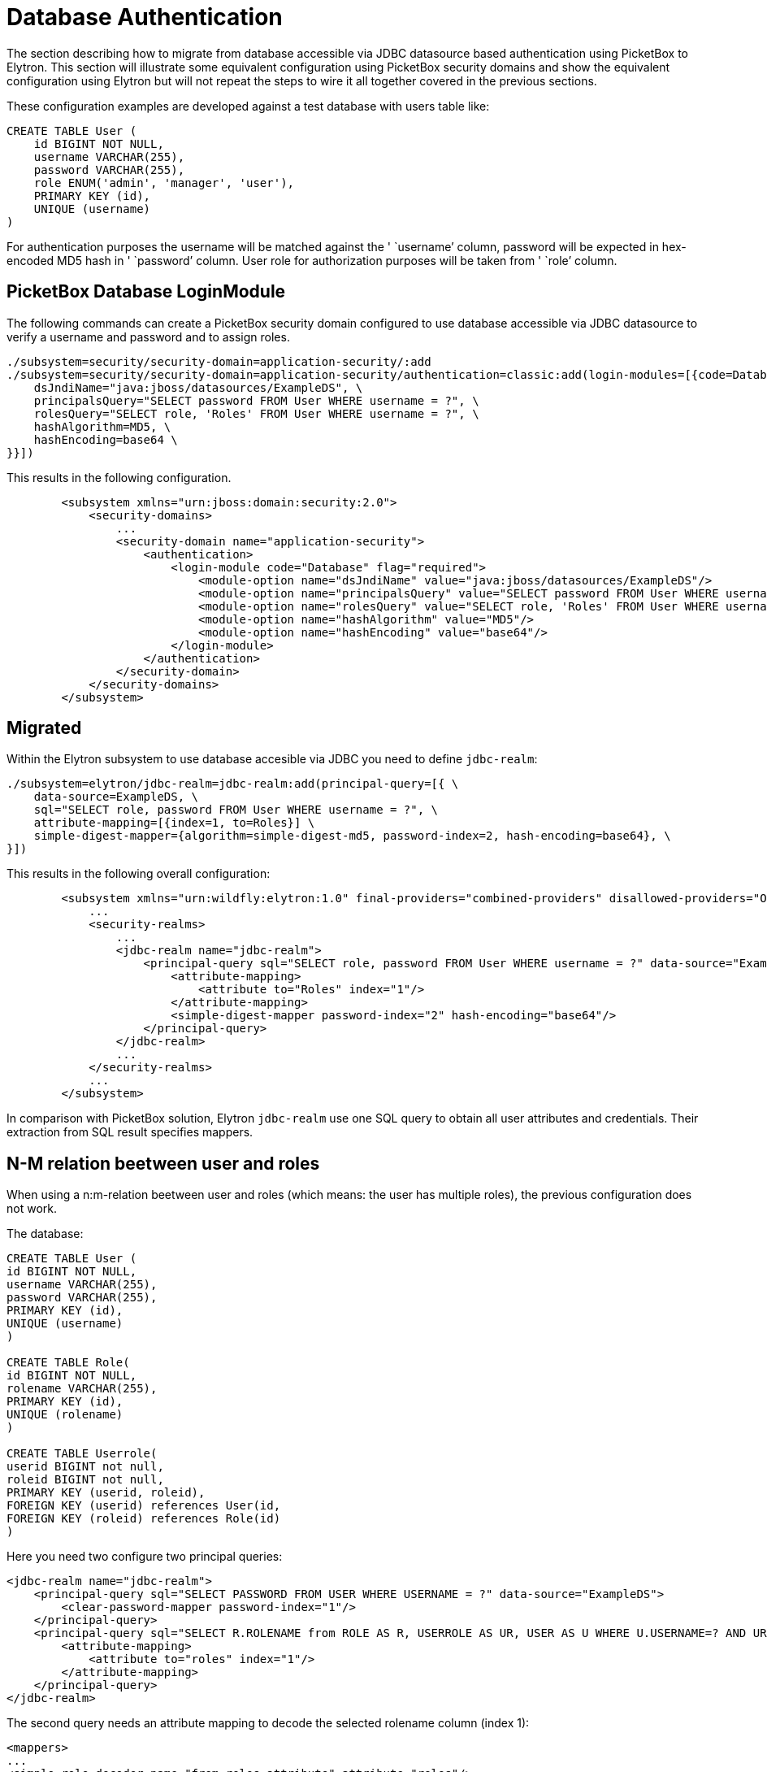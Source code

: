 [[Database_Authentication_Migration]]
= Database Authentication

The section describing how to migrate from database accessible via JDBC
datasource based authentication using PicketBox to Elytron. This section
will illustrate some equivalent configuration using PicketBox security
domains and show the equivalent configuration using Elytron but will not
repeat the steps to wire it all together covered in the previous
sections.

These configuration examples are developed against a test database with
users table like:

[source, sql]
----
CREATE TABLE User (
    id BIGINT NOT NULL,
    username VARCHAR(255),
    password VARCHAR(255),
    role ENUM('admin', 'manager', 'user'),
    PRIMARY KEY (id),
    UNIQUE (username)
)
----

For authentication purposes the username will be matched against the '
`username`' column, password will be expected in hex-encoded MD5 hash in
' `password`' column. User role for authorization purposes will be taken
from ' `role`' column.

[[picketbox-database-loginmodule]]
== PicketBox Database LoginModule

The following commands can create a PicketBox security domain configured
to use database accessible via JDBC datasource to verify a username and
password and to assign roles.

[source, ruby]
----
./subsystem=security/security-domain=application-security/:add
./subsystem=security/security-domain=application-security/authentication=classic:add(login-modules=[{code=Database, flag=Required, module-options={ \
    dsJndiName="java:jboss/datasources/ExampleDS", \
    principalsQuery="SELECT password FROM User WHERE username = ?", \
    rolesQuery="SELECT role, 'Roles' FROM User WHERE username = ?", \
    hashAlgorithm=MD5, \
    hashEncoding=base64 \
}}])
----

This results in the following configuration.

[source, xml]
----
        <subsystem xmlns="urn:jboss:domain:security:2.0">
            <security-domains>
                ...
                <security-domain name="application-security">
                    <authentication>
                        <login-module code="Database" flag="required">
                            <module-option name="dsJndiName" value="java:jboss/datasources/ExampleDS"/>
                            <module-option name="principalsQuery" value="SELECT password FROM User WHERE username = ?"/>
                            <module-option name="rolesQuery" value="SELECT role, 'Roles' FROM User WHERE username = ?"/>
                            <module-option name="hashAlgorithm" value="MD5"/>
                            <module-option name="hashEncoding" value="base64"/>
                        </login-module>
                    </authentication>
                </security-domain>
            </security-domains>
        </subsystem>
----

[[migrated-jdbc]]
== Migrated

Within the Elytron subsystem to use database accesible via JDBC you need
to define `jdbc-realm`:

[source, ruby]
----
./subsystem=elytron/jdbc-realm=jdbc-realm:add(principal-query=[{ \
    data-source=ExampleDS, \
    sql="SELECT role, password FROM User WHERE username = ?", \
    attribute-mapping=[{index=1, to=Roles}] \
    simple-digest-mapper={algorithm=simple-digest-md5, password-index=2, hash-encoding=base64}, \
}])
----

This results in the following overall configuration:

[source, xml]
----
        <subsystem xmlns="urn:wildfly:elytron:1.0" final-providers="combined-providers" disallowed-providers="OracleUcrypto">
            ...
            <security-realms>
                ...
                <jdbc-realm name="jdbc-realm">
                    <principal-query sql="SELECT role, password FROM User WHERE username = ?" data-source="ExampleDS">
                        <attribute-mapping>
                            <attribute to="Roles" index="1"/>
                        </attribute-mapping>
                        <simple-digest-mapper password-index="2" hash-encoding="base64"/>
                    </principal-query>
                </jdbc-realm>
                ...
            </security-realms>
            ...
        </subsystem>
----

In comparison with PicketBox solution, Elytron `jdbc-realm` use one SQL
query to obtain all user attributes and credentials. Their extraction
from SQL result specifies mappers.

== N-M relation beetween user and roles
When using a n:m-relation beetween user and roles (which means: the user has multiple roles), the previous configuration does not work.

The database:
[source, sql]
----
CREATE TABLE User (
id BIGINT NOT NULL,
username VARCHAR(255),
password VARCHAR(255),
PRIMARY KEY (id),
UNIQUE (username)
)

CREATE TABLE Role(
id BIGINT NOT NULL,
rolename VARCHAR(255),
PRIMARY KEY (id),
UNIQUE (rolename)
)

CREATE TABLE Userrole(
userid BIGINT not null,
roleid BIGINT not null,
PRIMARY KEY (userid, roleid),
FOREIGN KEY (userid) references User(id,
FOREIGN KEY (roleid) references Role(id)
)
----


Here you need two configure two principal queries:

[source, xml]
----
<jdbc-realm name="jdbc-realm">
    <principal-query sql="SELECT PASSWORD FROM USER WHERE USERNAME = ?" data-source="ExampleDS">
        <clear-password-mapper password-index="1"/>
    </principal-query>
    <principal-query sql="SELECT R.ROLENAME from ROLE AS R, USERROLE AS UR, USER AS U WHERE U.USERNAME=? AND UR.ROLEID = R.ID AND UR.USERID = U.ID" data-source="ExampleDS">
        <attribute-mapping>
            <attribute to="roles" index="1"/>
        </attribute-mapping>
    </principal-query>
</jdbc-realm>
----

The second query needs an attribute mapping to decode the selected rolename column (index 1):
[source, xml]
----
<mappers>
...
<simple-role-decoder name="from-roles-attribute" attribute="roles"/>
...
</mappers>
----

The role decoder is referenced by the security domain:
[source, xml]
----
<security-domain name="MyDomain" default-realm="jdbc-realm" permission-mapper="default-permission-mapper">
<realm name="MyDbRealm" role-decoder="from-roles-attribute"/>
</security-domain>
---- 
